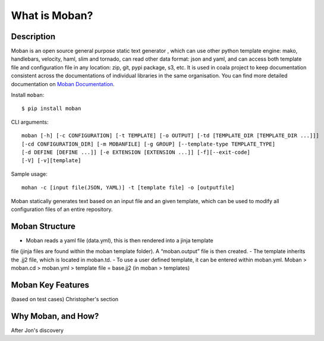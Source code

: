 What is Moban?
====================

Description
-----------------

Moban is an open source general purpose static text generator , which can use
other python template engine: mako, handlebars, velocity, haml, slim and
tornado, can read other data format: json and yaml, and can access both template
file and configuration file in any location: zip, git, pypi package, s3, etc.
It is used in coala project to keep documentation consistent across the
documentations of individual libraries in the same organisation. You can find
more detailed documentation on `Moban Documentation <https://moban.readthedocs.io/en/latest/>`_.

Install ``moban``:

::

    $ pip install moban

CLI arguments:

::

    moban [-h] [-c CONFIGURATION] [-t TEMPLATE] [-o OUTPUT] [-td [TEMPLATE_DIR [TEMPLATE_DIR ...]]]
    [-cd CONFIGURATION_DIR] [-m MOBANFILE] [-g GROUP] [--template-type TEMPLATE_TYPE]
    [-d DEFINE [DEFINE ...]] [-e EXTENSION [EXTENSION ...]] [-f][--exit-code]
    [-V] [-v][template]

Sample usage:

::

    mohan -c [input file(JSON, YAML)] -t [template file] -o [outputfile]

Moban statically generates text based on an input file and an given template, which
can be used to modify all configuration files of an entire repository.

Moban Structure
-----------------

- Moban reads a yaml file (data.yml), this is then rendered into a jinja template
file (jinja files are found within the moban template folder). A “moban.output”
file is then created.
- The template inherits the .jj2 file, which is located in moban.td.
- To use a user defined template, it can be entered within moban.yml. 
Moban > moban.cd > moban.yml > template file = base.jj2 (in moban > templates)


Moban Key Features
-----------------

(based on test cases) Christopher's section

Why Moban, and How?
-----------------

After Jon's discovery
